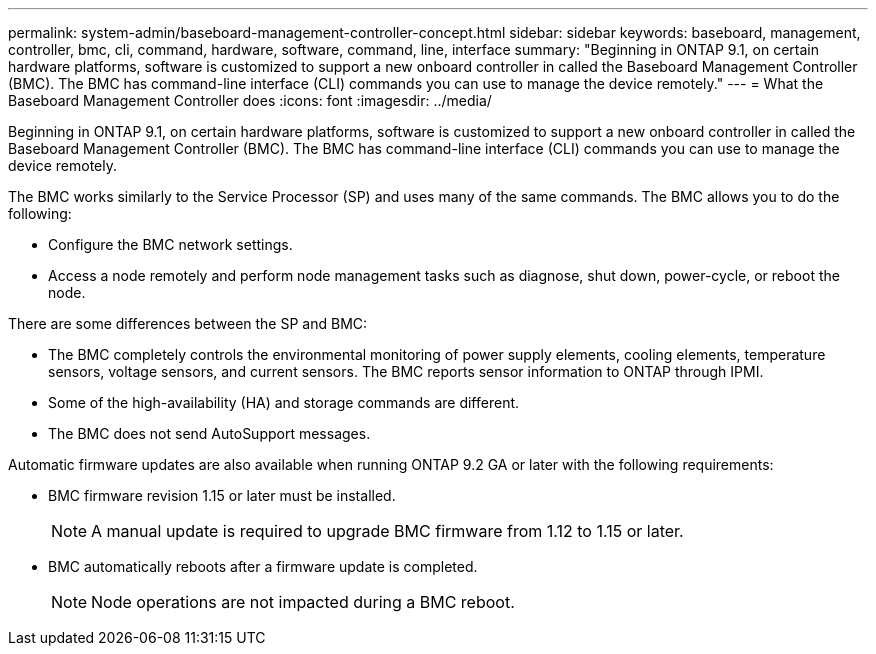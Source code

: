 ---
permalink: system-admin/baseboard-management-controller-concept.html
sidebar: sidebar
keywords: baseboard, management, controller, bmc, cli, command, hardware, software, command, line, interface
summary: "Beginning in ONTAP 9.1, on certain hardware platforms, software is customized to support a new onboard controller in called the Baseboard Management Controller (BMC). The BMC has command-line interface (CLI) commands you can use to manage the device remotely."
---
= What the Baseboard Management Controller does
:icons: font
:imagesdir: ../media/

[.lead]
Beginning in ONTAP 9.1, on certain hardware platforms, software is customized to support a new onboard controller in called the Baseboard Management Controller (BMC). The BMC has command-line interface (CLI) commands you can use to manage the device remotely.

The BMC works similarly to the Service Processor (SP) and uses many of the same commands. The BMC allows you to do the following:

* Configure the BMC network settings.
* Access a node remotely and perform node management tasks such as diagnose, shut down, power-cycle, or reboot the node.

There are some differences between the SP and BMC:

* The BMC completely controls the environmental monitoring of power supply elements, cooling elements, temperature sensors, voltage sensors, and current sensors. The BMC reports sensor information to ONTAP through IPMI.
* Some of the high-availability (HA) and storage commands are different.
* The BMC does not send AutoSupport messages.

Automatic firmware updates are also available when running ONTAP 9.2 GA or later with the following requirements:

* BMC firmware revision 1.15 or later must be installed.
+
[NOTE]
====
A manual update is required to upgrade BMC firmware from 1.12 to 1.15 or later.
====

* BMC automatically reboots after a firmware update is completed.
+
[NOTE]
====
Node operations are not impacted during a BMC reboot.
====
